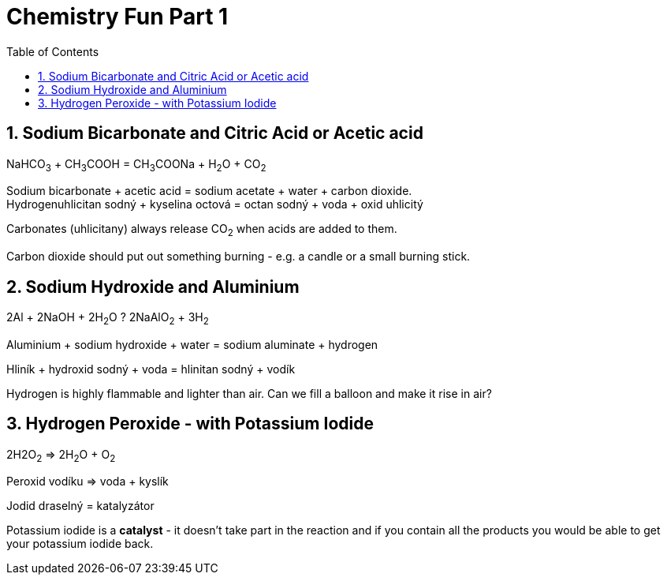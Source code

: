 :toc:
:sectnums:
:toclevels: 5
:sectnumlevels: 5
:showcomments:
:xrefstyle: short
:icons: font
:source-highlighter: coderay
:tick: &#x2714;
:pound: &#xA3;

= Chemistry Fun Part 1

== Sodium Bicarbonate and Citric Acid or Acetic acid

NaHCO~3~ + CH~3~COOH = CH~3~COONa + H~2~O + CO~2~ 

Sodium bicarbonate + acetic acid = sodium acetate + water + carbon dioxide. +
Hydrogenuhlicitan sodný + kyselina octová = octan sodný + voda + oxid uhlicitý

Carbonates (uhlicitany) always release CO~2~ when acids are added to them.

Carbon dioxide should put out something burning - e.g. a candle or a small burning stick.

== Sodium Hydroxide and Aluminium

2Al + 2NaOH + 2H~2~O ? 2NaAlO~2~ + 3H~2~

Aluminium + sodium hydroxide + water = sodium aluminate + hydrogen

Hliník + hydroxid sodný + voda = hlinitan sodný + vodík

Hydrogen is highly flammable and lighter than air. Can we fill a balloon and make it rise in air?

== Hydrogen Peroxide - with Potassium Iodide

2H2O~2~ => 2H~2~O + O~2~

Peroxid vodíku => voda + kyslík 

Jodid draselný = katalyzátor 

Potassium iodide is a *catalyst* - it doesn't take part in the reaction and if you contain all the products
you would be able to get your potassium iodide back.



